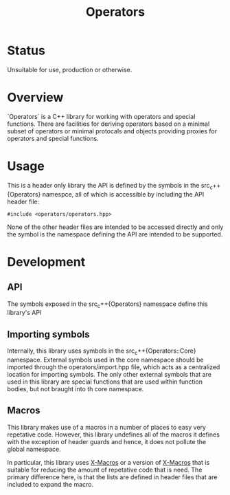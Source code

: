 #+TITLE: Operators

* Status

  Unsuitable for use, production or otherwise.

* Overview

  `Operators` is a C++ library for working with operators and special
  functions. There are facilities for deriving operators based on a
  minimal subset of operators or minimal protocals and objects
  providing proxies for operators and special functions.

* Usage
  
  This is a header only library the API is defined by the symbols 
  in the src_c++{Operators} namespce, all of which is accessible by
  including the API header file:

  #+BEGIN_SRC c++
  #include <operators/operators.hpp>
  #+END_SRC

  None of the other header files are intended to be accessed directly
  and only the symbol is the namespace defining the API are intended
  to be supported.


* Development

** API

   The symbols exposed in the src_c++{Operators} namespace define this
   library's API

** Importing symbols

   Internally, this library uses symbols in the
   src_c++{Operators::Core} namespace. External symbols used in the
   core namespace should be imported through the operators/import.hpp
   file, which acts as a centralized location for importing symbols.
   The only other external symbols that are used in this library are
   special functions that are used within function bodies, but not
   braught into th core namespace.



** Macros
   
   This library makes use of a macros in a number of places to easy
   very repetative code.  However, this library undefines all of the
   macros it defines with the exception of header guards and hence, it
   does not pollute the global namespace.

   In particular, this library uses [[https://en.wikipedia.org/wiki/X_Macro][X-Macros]] or a version of [[https://en.wikipedia.org/wiki/X_Macro][X-Macros]]
   that is suitable for reducing the amount of repetative code that is
   need. The primary difference here, is that the lists are defined in
   header files that are included to expand the macro.

   

















